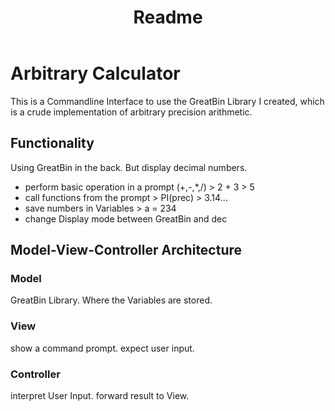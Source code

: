 #+title: Readme

* Arbitrary Calculator
This is a Commandline Interface to use the GreatBin Library I created, which is a crude implementation of arbitrary precision arithmetic.
** Functionality
Using GreatBin in the back. But display decimal numbers.

 - perform basic operation in a prompt (+,-,*,/)
   > 2 + 3
   > 5
 - call functions from the prompt
   > PI(prec)
   > 3.14...
 - save numbers in Variables
   > a = 234
 - change Display mode between GreatBin and dec

** Model-View-Controller Architecture
*** Model
GreatBin Library.
Where the Variables are stored.
*** View
show a command prompt.
expect user input.
*** Controller
interpret User Input.
forward result to View.

